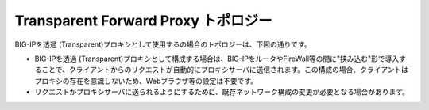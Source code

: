 Transparent Forward Proxy トポロジー
===========================

BIG-IPを透過 (Transparent)プロキシとして使用するの場合のトポロジーは、下図の通りです。

.. image:: images/mod1-5.png
   :scale: 70%


- BIG-IPを透過 (Transparent)プロキシとして構成する場合は、BIG-IPをルータやFireWall等の間に"挟み込む"形で導入することで、クライアントからのリクエストが自動的にプロキシサーバに送信されます。この構成の場合、クライアントはプロキシの存在を意識しないため、Webブラウザ等の設定は不要です。
- リクエストがプロキシサーバに送られるようにするために、既存ネットワーク構成の変更が必要となる場合があります。
